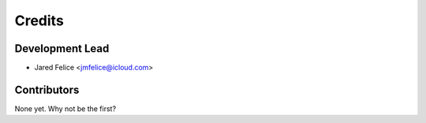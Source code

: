=======
Credits
=======

Development Lead
----------------

* Jared Felice <jmfelice@icloud.com>

Contributors
------------

None yet. Why not be the first?
